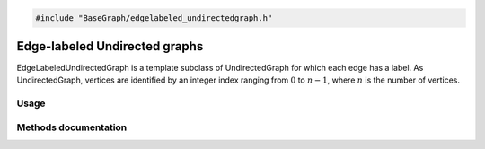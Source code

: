 .. code-block:: cpp

    #include "BaseGraph/edgelabeled_undirectedgraph.h"

Edge-labeled Undirected graphs
==============================

EdgeLabeledUndirectedGraph is a template subclass of UndirectedGraph for which
each edge has a label. As UndirectedGraph, vertices are identified by an
integer index ranging from :math:`0` to :math:`n-1`, where :math:`n` is the
number of vertices.

Usage
-----


Methods documentation
---------------------

.. doxygenclass:: BaseGraph::EdgeLabeledUndirectedGraph
    :project: BaseGraph
    :members:
